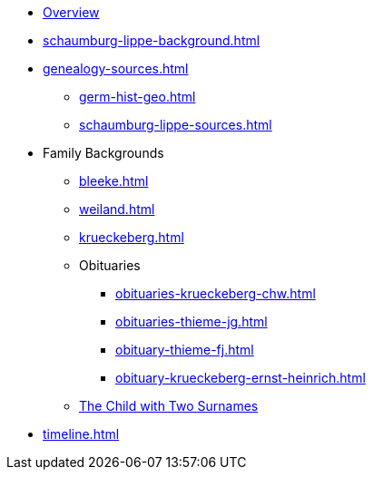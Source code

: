 // Overall top-level nativation
:navtitle: Overview
* xref:index.adoc[Overview]
* xref:schaumburg-lippe-background.adoc[]
//** xref:jstor-articles-on-german-immigration.adoc[]
* xref:genealogy-sources.adoc[]
** xref:germ-hist-geo.adoc[]
** xref:schaumburg-lippe-sources.adoc[]
* Family Backgrounds 
** xref:bleeke.adoc[] 
** xref:weiland.adoc[]
** xref:krueckeberg.adoc[]
** Obituaries
*** xref:obituaries-krueckeberg-chw.adoc[]
*** xref:obituaries-thieme-jg.adoc[]
*** xref:obituary-thieme-fj.adoc[]
*** xref:obituary-krueckeberg-ernst-heinrich.adoc[]
** xref:puzzling-child.adoc[The Child with Two Surnames]
//** xref:which-anne-volkening.adoc[]
* xref:timeline.adoc[]
//* xref:of-interest.adoc[]
